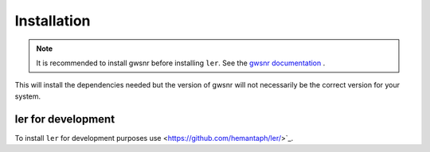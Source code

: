 ============
Installation
============

.. note::

    It is recommended to install gwsnr before installing ``ler``. See the `gwsnr documentation <https://github.com/hemantaph/gwsnr/>`_ .

.. tabs::

     .. code-tab:: console pip

        pip install ler gwsnr


This will install the dependencies needed but the version of gwsnr will not necessarily be the correct version for your system.


ler for development
======================

To install ``ler`` for development purposes use <https://github.com/hemantaph/ler/>`_.
